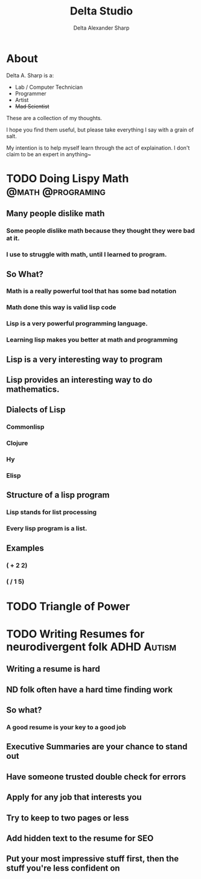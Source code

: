 #+Title: Delta Studio
#+hugo_base_dir: ../
#+HUGO_SECTION: posts
#+seq_todo: TODO DRAFT DONE


#+property: header-args :eval never-export

#+startup: indent

#+macro: doc [[https://ox-hugo.scripter.co/doc/$1][$2]]
#+macro: oxhugoissue =ox-hugo= Issue #[[https://github.com/kaushalmodi/ox-hugo/issues/$1][$1]]
#+macro: hugoissue =hugo= Issue #[[https://github.com/gohugoio/hugo/issues/$1][$1]]
#+macro: hugopr =hugo= PR #[[https://github.com/gohugoio/hugo/pull/$1][$1]]
#+macro: bfissue /Blackfriday/ Issue #[[https://github.com/russross/blackfriday/issues/$1][$1]]
#+macro: commit commit [[https://github.com/kaushalmodi/ox-hugo/commit/$1][$1]]

# https://scripter.co/latex-in-html/
#+macro: latex @@html:<span class="latex">L<sup>a</sup>T<sub>e</sub>X</span>@@
#+macro: youtube @@html:<div class="org-youtube"><iframe src="https://www.youtube-nocookie.com/embed/$1" allowfullscreen title="YouTube Video"></iframe></div>@@

#+bibliography: ../references.bib

#+author: Delta Alexander Sharp

* About
:PROPERTIES:
:EXPORT_FILE_NAME: about
:END:


#+begin_center
Delta A. Sharp is a:
 * Lab / Computer Technician
 * Programmer
 * Artist
 * +Mad Scientist+
#+end_center

These are a collection of my thoughts.

I hope you find them useful, but please take
everything I say with a grain of salt.

My intention is to help myself learn through the
act of explaination.
I don't claim to be an expert in anything~

* TODO Doing Lispy Math                                   :@math:@programing:

** Many people dislike math

*** Some people dislike math because they thought they were bad at it.

*** I use to struggle with math, until I learned to program.

** So What?

*** Math is a really powerful tool that has some bad notation

*** Math done this way is valid lisp code

*** Lisp is a very powerful programming language.

*** Learning lisp makes you better at math and programming

** Lisp is a very interesting way to program



** Lisp provides an interesting way to do mathematics.



** Dialects of Lisp

*** Commonlisp

*** Clojure

*** Hy

*** Elisp

** Structure of a lisp program

*** Lisp stands for list processing

*** Every lisp program is a list.

** Examples

*** ( + 2 2)

*** ( / 1 5)

* TODO Triangle of Power

* TODO Writing Resumes for neurodivergent folk                  :ADHD:Autism:

** Writing a resume is hard

** ND folk often have a hard time finding work

** So what?

*** A good resume is your key to a good job
** Executive Summaries are your chance to stand out

** Have someone trusted double check for errors

** Apply for any job that interests you

** Try to keep to two pages or less

** Add hidden text to the resume for SEO

** Put your most impressive stuff first, then the stuff you're less confident on

